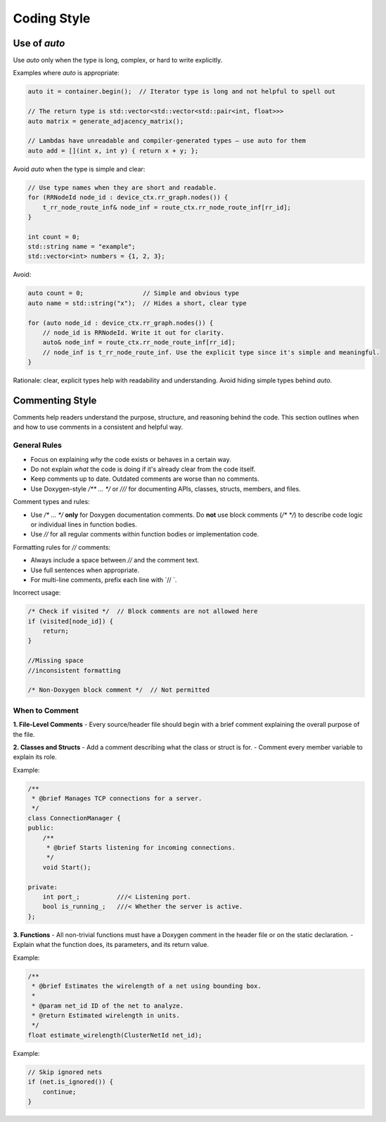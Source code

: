 
Coding Style
=============

Use of `auto`
~~~~~~~~~~~~~

Use `auto` only when the type is long, complex, or hard to write explicitly.

Examples where `auto` is appropriate:

.. code-block:: cpp

    auto it = container.begin();  // Iterator type is long and not helpful to spell out

    // The return type is std::vector<std::vector<std::pair<int, float>>>
    auto matrix = generate_adjacency_matrix();

    // Lambdas have unreadable and compiler-generated types — use auto for them
    auto add = [](int x, int y) { return x + y; };


Avoid `auto` when the type is simple and clear:

.. code-block:: cpp

    // Use type names when they are short and readable.
    for (RRNodeId node_id : device_ctx.rr_graph.nodes()) {
        t_rr_node_route_inf& node_inf = route_ctx.rr_node_route_inf[rr_id];
    }

    int count = 0;
    std::string name = "example";
    std::vector<int> numbers = {1, 2, 3};

Avoid:

.. code-block:: cpp

    auto count = 0;                // Simple and obvious type
    auto name = std::string("x");  // Hides a short, clear type

    for (auto node_id : device_ctx.rr_graph.nodes()) {
        // node_id is RRNodeId. Write it out for clarity.
        auto& node_inf = route_ctx.rr_node_route_inf[rr_id];
        // node_inf is t_rr_node_route_inf. Use the explicit type since it's simple and meaningful.
    }

Rationale: clear, explicit types help with readability and understanding. Avoid hiding simple types behind `auto`.



Commenting Style
~~~~~~~~~~~~~~~~

Comments help readers understand the purpose, structure, and reasoning behind the code.
This section outlines when and how to use comments in a consistent and helpful way.

General Rules
-------------

- Focus on explaining *why* the code exists or behaves in a certain way.
- Do not explain *what* the code is doing if it's already clear from the code itself.
- Keep comments up to date. Outdated comments are worse than no comments.
- Use Doxygen-style `/** ... */` or `///` for documenting APIs, classes, structs, members, and files.

Comment types and rules:

- Use `/* ... */` **only** for Doxygen documentation comments.
  Do **not** use block comments (`/* */`) to describe code logic or individual lines in function bodies.

- Use `//` for all regular comments within function bodies or implementation code.

Formatting rules for `//` comments:

- Always include a space between `//` and the comment text.
- Use full sentences when appropriate.
- For multi-line comments, prefix each line with `// `.

Incorrect usage:

.. code-block:: cpp

    /* Check if visited */  // Block comments are not allowed here
    if (visited[node_id]) {
        return;
    }

    //Missing space
    //inconsistent formatting

    /* Non-Doxygen block comment */  // Not permitted

When to Comment
---------------

**1. File-Level Comments**
- Every source/header file should begin with a brief comment explaining the overall purpose of the file.

**2. Classes and Structs**
- Add a comment describing what the class or struct is for.
- Comment every member variable to explain its role.

Example:

.. code-block:: cpp

    /**
     * @brief Manages TCP connections for a server.
     */
    class ConnectionManager {
    public:
        /**
         * @brief Starts listening for incoming connections.
         */
        void Start();

    private:
        int port_;          ///< Listening port.
        bool is_running_;   ///< Whether the server is active.
    };


**3. Functions**
- All non-trivial functions must have a Doxygen comment in the header file or on the static declaration.
- Explain what the function does, its parameters, and its return value.

Example:

.. code-block:: cpp

    /**
     * @brief Estimates the wirelength of a net using bounding box.
     *
     * @param net_id ID of the net to analyze.
     * @return Estimated wirelength in units.
     */
    float estimate_wirelength(ClusterNetId net_id);

Example:

.. code-block:: cpp

    // Skip ignored nets
    if (net.is_ignored()) {
        continue;
    }





